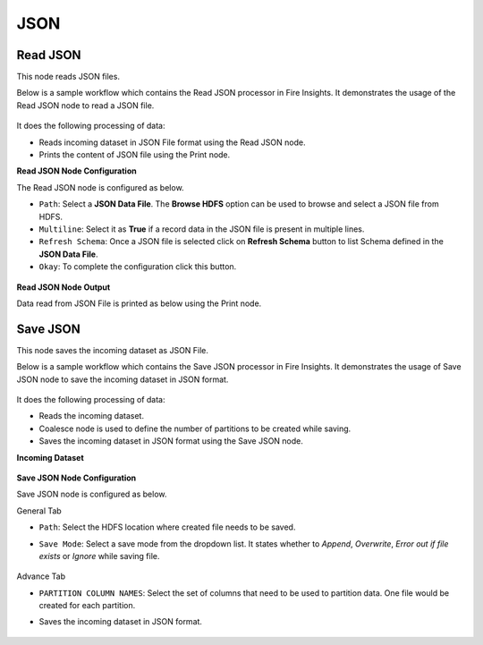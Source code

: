 JSON
========

Read JSON
-------------
This node reads JSON files.

Below is a sample workflow which contains the Read JSON processor in Fire Insights. It demonstrates the usage of the Read JSON node to read a JSON file.

.. figure:: ../../../_assets/user-guide/read-write/read-structured/read-JSON-WF.png
   :alt: readjson_node_userguide
   :width: 50%
   
It does the following processing of data:

*	Reads incoming dataset in JSON File format using the Read JSON node.
* 	Prints the content of JSON file using the Print node.



**Read JSON Node Configuration**

The Read JSON node is configured as below.

*	``Path``: Select a **JSON Data File**. The **Browse HDFS** option can be used to browse and select a JSON file from HDFS.
*	``Multiline``: Select it as **True** if a record data in the JSON file is present in multiple lines.
*	``Refresh Schema``: Once a JSON file is selected click on **Refresh Schema** button to list Schema defined in the **JSON Data File**. 
*	``Okay``: To complete the configuration click this button.

.. figure:: ../../../_assets/user-guide/read-write/read-structured/json_config.PNG
   :alt: readjson_node_userguide
   :width: 70%

**Read JSON Node Output**

Data read from JSON File is printed as below using the Print node.

.. figure:: ../../../_assets/user-guide/read-write/read-structured/json_output.PNG
   :alt: readjson_node_userguide
   :width: 70%


Save JSON
----------------------------------------
This node saves the incoming dataset as JSON File.

Below is a sample workflow which contains the Save JSON processor in Fire Insights. It demonstrates the usage of Save JSON node to save the incoming dataset in JSON format.

.. figure:: ../../../_assets/user-guide/read-write/save-files/save-json-wf.png
   :alt: savefiles_userguide
   :width: 50%
   
It does the following processing of data:

*	Reads the incoming dataset.
*	Coalesce node is used to define the number of partitions to be created while saving.
*	Saves the incoming dataset in JSON format using the Save JSON node.


**Incoming Dataset**

.. figure:: ../../../_assets/user-guide/read-write/save-files/InputData.png
   :alt: savefiles_userguide
   :width: 75%
   
**Save JSON Node Configuration**

Save JSON node is configured as below.

General Tab

* ``Path``: Select the HDFS location where created file needs to be saved. 
* ``Save Mode``: Select a save mode from the dropdown list. It states whether to *Append*, *Overwrite*, *Error out if file exists* or *Ignore* while saving file.

  .. figure:: ../../../_assets/user-guide/read-write/save-files/JsonGenConfig.png
     :alt: savefiles_userguide
     :width: 75%
   
Advance Tab

* ``PARTITION COLUMN NAMES``: Select the set of columns that need to be used to partition data. One file would be created for each partition.
* Saves the incoming dataset in JSON format.


  .. figure:: ../../../_assets/user-guide/read-write/save-files/JsonAdvConfig.png
     :alt: savefiles_userguide
     :width: 75%
   
